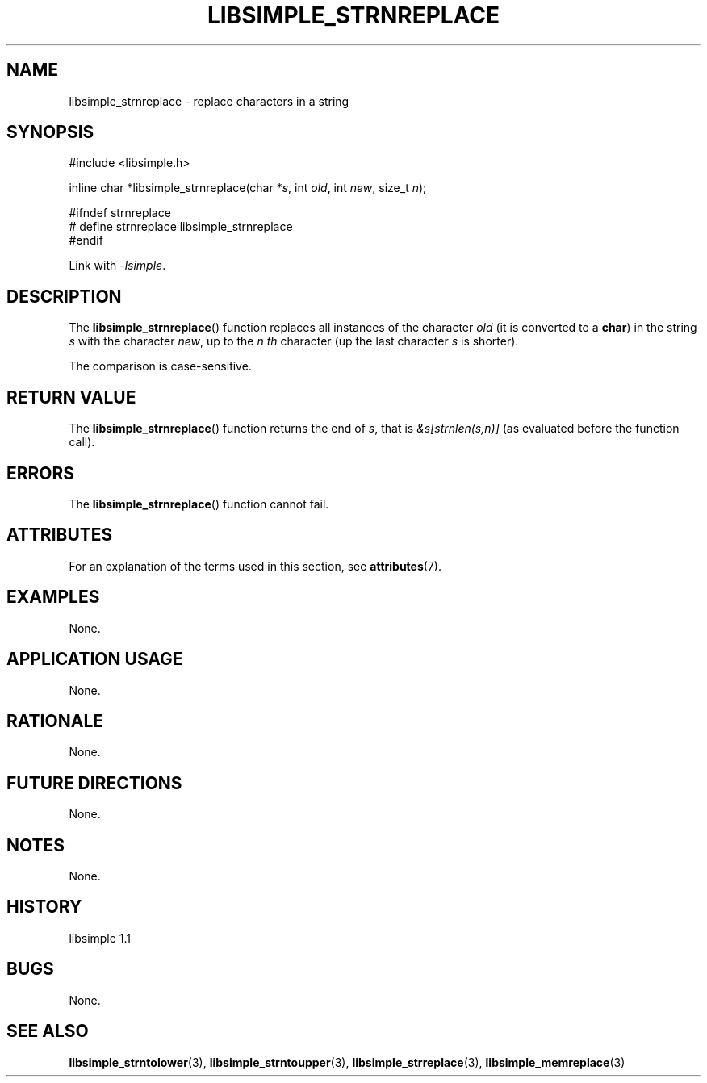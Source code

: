 .TH LIBSIMPLE_STRNREPLACE 3 libsimple
.SH NAME
libsimple_strnreplace \- replace characters in a string

.SH SYNOPSIS
.nf
#include <libsimple.h>

inline char *libsimple_strnreplace(char *\fIs\fP, int \fIold\fP, int \fInew\fP, size_t \fIn\fP);

#ifndef strnreplace
# define strnreplace libsimple_strnreplace
#endif
.fi
.PP
Link with
.IR \-lsimple .

.SH DESCRIPTION
The
.BR libsimple_strnreplace ()
function replaces all instances of the character
.I old
(it is converted to a
.BR char )
in the string
.I s
with the character
.IR new ,
up to the
.I n th
character (up the last character
.I s
is shorter).
.PP
The comparison is case-sensitive.

.SH RETURN VALUE
The
.BR libsimple_strnreplace ()
function returns the end of
.IR s ,
that is
.I &s[strnlen(s,n)]
(as evaluated before the function call).

.SH ERRORS
The
.BR libsimple_strnreplace ()
function cannot fail.

.SH ATTRIBUTES
For an explanation of the terms used in this section, see
.BR attributes (7).
.TS
allbox;
lb lb lb
l l l.
Interface	Attribute	Value
T{
.BR libsimple_strnreplace ()
T}	Thread safety	MT-Safe
T{
.BR libsimple_strnreplace ()
T}	Async-signal safety	AS-Safe
T{
.BR libsimple_strnreplace ()
T}	Async-cancel safety	AC-Safe
.TE

.SH EXAMPLES
None.

.SH APPLICATION USAGE
None.

.SH RATIONALE
None.

.SH FUTURE DIRECTIONS
None.

.SH NOTES
None.

.SH HISTORY
libsimple 1.1

.SH BUGS
None.

.SH SEE ALSO
.BR libsimple_strntolower (3),
.BR libsimple_strntoupper (3),
.BR libsimple_strreplace (3),
.BR libsimple_memreplace (3)

